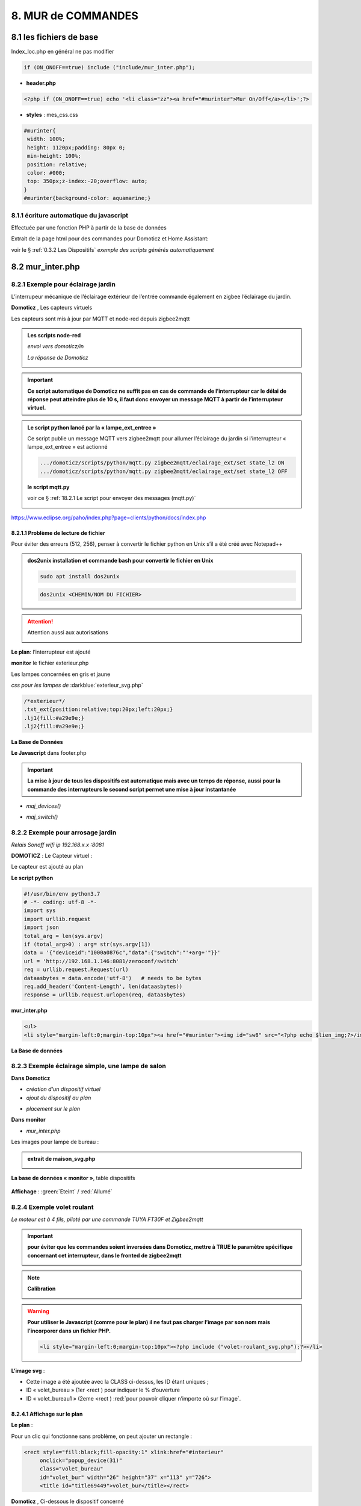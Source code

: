 8. MUR de COMMANDES
-------------------

|image574|

|image575|

8.1 les fichiers de base 
^^^^^^^^^^^^^^^^^^^^^^^^
Index_loc.php en général ne pas modifier

.. code-block:: 

   if (ON_ONOFF==true) include ("include/mur_inter.php");

- **header.php**

.. code-block:: 

   <?php if (ON_ONOFF==true) echo '<li class="zz"><a href="#murinter">Mur On/Off</a></li>';?>

- **styles** : mes_css.css

.. code-block:: 

   #murinter{
    width: 100%;
    height: 1120px;padding: 80px 0;
    min-height: 100%;
    position: relative;
    color: #000;
    top: 350px;z-index:-20;overflow: auto;
   }
   #murinter{background-color: aquamarine;}

8.1.1 écriture automatique du javascript
========================================
Effectuée par une fonction PHP à partir de la base de données

Extrait de la page html pour des commandes pour Domoticz et Home Assistant:

|image580|

voir le §  :ref:`0.3.2 Les Dispositifs`  *exemple des scripts générés automatiquement*

8.2 mur_inter.php
^^^^^^^^^^^^^^^^^^

|image582|

8.2.1 Exemple pour éclairage jardin
===================================
L’interrupeur mécanique de l’éclairage extérieur de l’entrée commande également en zigbee l’éclairage du jardin.

|image583| |image584|

**Domoticz** , Les capteurs virtuels

|image585|

Les capteurs sont mis à jour par MQTT et node-red depuis zigbee2mqtt

.. admonition:: **Les scripts node-red** 

   *envoi vers domoticz/in*

   |image586|

   *La réponse de Domoticz* 

   |image587|

.. important:: **Ce script automatique de Domoticz ne suffit pas en cas de commande de l’interrupteur car le délai de réponse peut atteindre plus de 10 s, il faut donc envoyer un message MQTT à partir de l’interrupteur virtuel.**

.. admonition:: **Le script python lancé par la « lampe_ext_entree »**

   Ce script publie un message MQTT vers zigbee2mqtt pour allumer l’éclairage du jardin si 
   l’interrupteur « lampe_ext_entree » est actionné

   |image588|

   .. code-block:: 

      .../domoticz/scripts/python/mqtt.py zigbee2mqtt/eclairage_ext/set state_l2 ON 
      .../domoticz/scripts/python/mqtt.py zigbee2mqtt/eclairage_ext/set state_l2 OFF

   **le script mqtt.py**

   voir ce §  :ref:`18.2.1 Le script pour envoyer des messages (mqtt.py)`
   
   |image591|

|paho|
 
https://www.eclipse.org/paho/index.php?page=clients/python/docs/index.php

8.2.1.1 Problème de lecture de fichier
""""""""""""""""""""""""""""""""""""""

Pour éviter des erreurs (512, 256), penser à convertir le fichier python en Unix s’il a été créé
avec Notepad++

.. admonition:: **dos2unix**
   installation  et commande bash pour convertir le fichier en Unix

   .. code-block:: 

      sudo apt install dos2unix

   .. code-block::

      dos2unix <CHEMIN/NOM DU FICHIER>



.. attention:: 

   Attention aussi aux autorisations

   |image590|

**Le plan**: l’interrupteur est ajouté

|image592|

**monitor** le fichier exterieur.php

Les lampes concernées en gris et jaune

|image595|

|image596|

*css pour les lampes de* :darkblue:`exterieur_svg.php`

.. code-block:: 

   /*exterieur*/
   .txt_ext{position:relative;top:20px;left:20px;}
   .lj1{fill:#a29e9e;}
   .lj2{fill:#a29e9e;}

|image594|

**La Base de Données**

|image597|

**Le Javascript** dans footer.php

.. important:: **La mise à jour de tous les dispositifs est automatique mais avec un temps de réponse, aussi pour la commande des interrupteurs le second script permet une mise à jour instantanée**
  
- *maj_devices()*

|image598|

- *maj_switch()*

|image599|

8.2.2 Exemple pour arrosage jardin
==================================
*Relais Sonoff wifi ip 192.168.x.x :8081*

**DOMOTICZ** : Le Capteur virtuel :

|image601|

|image602|

Le capteur est ajouté au plan

|image604|

**Le script python**

.. code-block:: 

   #!/usr/bin/env python3.7
   # -*- coding: utf-8 -*-
   import sys
   import urllib.request
   import json    
   total_arg = len(sys.argv)
   if (total_arg>0) : arg= str(sys.argv[1])
   data = '{"deviceid":"1000a0876c","data":{"switch":"'+arg+'"}}'
   url = 'http://192.168.1.146:8081/zeroconf/switch'
   req = urllib.request.Request(url)
   dataasbytes = data.encode('utf-8')   # needs to be bytes
   req.add_header('Content-Length', len(dataasbytes))
   response = urllib.request.urlopen(req, dataasbytes)

**mur_inter.php**

.. code-block:: 

   <ul>
   <li style="margin-left:0;margin-top:10px"><a href="#murinter"><img id="sw8" src="<?php echo $lien_img;?>/images/arrosage.svg" width="60" height="auto" alt=""/></a></li>

**La Base de données** 

|image606|

8.2.3 Exemple éclairage simple, une lampe de salon
==================================================
**Dans Domoticz**

- *création d'un dispositif virtuel*

- *ajout du dispositif au plan*

|image609|

- *placement sur le plan*

**Dans monitor**

- *mur_inter.php*

|image612|

Les images pour lampe de bureau :

|image613| |image614|

.. admonition:: **extrait de maison_svg.php**
   |image615|

   |image616|

**La base de données « monitor »**, table dispositifs

 |image617|

**Affichage** : :green:`Eteint` / :red:`Allumé` 

|image618| |image619|
    
8.2.4 Exemple volet roulant
===========================
*Le moteur est à 4 fils, piloté par une commande TUYA FT30F et Zigbee2mqtt*

|image620|

.. important:: **pour éviter que les commandes soient inversées dans Domoticz, mettre à TRUE le paramètre spécifique concernant cet interrupteur, dans le fronted de zigbee2mqtt**

   |image621|

.. note:: **Calibration**

   |image1140|

.. warning:: **Pour utiliser le Javascript (comme pour le plan) il ne faut pas charger l’image par son nom mais l’incorporer dans un fichier PHP.**

   .. code-block:: 

      <li style="margin-left:0;margin-top:10px"><?php include ("volet-roulant_svg.php");?></li>

**L’image svg** :

|image623|

- Cette image a été ajoutée avec la CLASS ci-dessus, les ID étant uniques ; 

- ID « volet_bureau » (1er <rect ) pour indiquer le % d’ouverture

- ID « volet_bureau1 » (2eme <rect ) :red:`pour pouvoir cliquer n’importe où sur l’image`.

8.2.4.1 Affichage sur le plan
"""""""""""""""""""""""""""""
**Le plan** :

|image624|

Pour un clic qui fonctionne sans problème, on peut ajouter un rectangle :

.. code-block:: 

   <rect style="fill:black;fill-opacity:1" xlink:href="#interieur" 
	onclick="popup_device(31)" 
	class="volet_bureau" 
	id="volet_bur" width="26" height="37" x="113" y="726">
	<title id="title69449">volet_bur</title></rect> 

|image626|

**Domoticz** ,  Ci-dessous le dispositif concerné 

|image627|

**Base de données SQL**

- Enregistrer le dispositif avec l’ID pour le mur de commande et une CLASS pour le plan (permet de visualiser, comme pour les lampes l’ouverture ou la fermeture des volets 

  |image628|

.. note:: **Sur le plan on indique simplement si les volets sont fermés ou ouverts (même partiellement)**

   |image629|

**Le Javascript** , footer.php

- *maj_devices()*

 |image630|

	. L’ouverture est Open ou les 12 premiers caractères sont « Set Level :  » 

	. La fermeture est Closed

	|image631|

8.2.4.2 Dans le mur ON/OFF
"""""""""""""""""""""""""""
*Pour afficher le % d’ouverture*

Pour indiquer le % d’ouverture on ajoute un rectangle dans l’image, la hauteur sera fonction du % d’ouverture ; pour cela il faut indiquer dans l’image la hauteur de référence ; sinon un pourcentage s’appliquera à la hauteur déjà modifiée qui diminuera au fil des mises à jour.

.. important:: **Height de l’image sera suivant le % d’ouverture modifié dans le Dom, c’est pourquoi on crée un attribut h qui est le reflet du height d’origine**

   |image632|

   Le volume d’ouverture est indiqué dans Data : Set Level : VALEUR en %

   |image633|

   On applique ce pourcentage au rectangle de l’mage.

Dans maj_devices() , on récupère la valeur h de l’image

.. code-block:: 

   var h=document.getElementById(val.ID1).getAttribute("h");

On attribue à l’image la bonne hauteur qui tient compte du % d’ouverture

.. code-block:: 

   document.getElementById(val.ID1).setAttribute("height",parseInt((h*pourcent[2])/100));

Ou suivant que les 100% soit pour l’ouverture ou la fermeture :

.. code-block:: 

   document.getElementById(val.ID1).setAttribute("height",parseInt((h*(100-pourcent[2]))/100));

**Affichage sur le mur de commandes**:

 |image634|

*La fonction complète maj_devices(plan) dans footer.php*

|image635|

.. admonition:: **Manoeuvrer le volet**
   
   Le rectangle indiquant le % d’ouverture peut être très petit, aussi pour pouvoir cliquer n’importe où sur l’image, il suffit d’ajouter un rectangle incolore comme déjà indiqué dans ce paragraphe :

   |image636|

   On ajoute l’id de ce rectangle dans la base de données :

   |image637|

   Comme pour les commandes onoff , les scripts des commandes onoff+stop sont écrits automatiquement par la fonction function sql_plan($t) ;

   |image638|

   Le wiki de Domoticz concernant ces commandes :

   |image639|

   La fonction PHP sql_1() , partie consacrée à :darkblue:`maj_js=onoff+stop`

   .. code-block:: 

      if ($row['maj_js']=="onoff+stop") {$sl='").on("click", function () 
      {$("#popup_vr").fadeIn(300);document.getElementById("VR").setAttribute("title","'.$row['idm'].'");document.getElementById("VR").setAttribute("rel","'.$row['idx'].'");})';}

   La fenêtre complémentaire :

   |image641|

   le code PHP dans mur_inter.php

   |image642|

   C’est cette fenêtre qui va envoyer les commandes d’ouverture, fermeture 

8.2.4.3 les scripts JS
""""""""""""""""""""""
2 solutions:

8.2.4.3.1  avec Ajax et PHP
~~~~~~~~~~~~~~~~~~~~~~~~~~~
*amount=id pour input button* voir l'mage du § prec

|image643|

Ci-dessus, on récupère idx idm et la commande

|image644|

Mise à jour instantanée :

|image645|

8.2.4.3.2 avec MQTT
~~~~~~~~~~~~~~~~~~~
C’est une autre solution qui peut s’appliquer pour tout dispositifs non gérer par le programme. Il faut installer la bibliothèque ci-dessous paho-mqtt voir le § :ref:`18.2 Installer Paho-mqtt`

https://www.eclipse.org/paho/index.php?page=clients/js/index.php

|image646|

|image647|

Ce fichier est chargé automatiquement dans footer.php si MQTT est à true dans /admin/config

.. code-block:: 

   define('MQTT', false);//  true si serveur MQTT utilisé par monitor

.. code-block:: 

   if (MQTT==true) echo '<script src="js/mqttws31.js"></script>';?>	

La même commande de volet par MQTT

|image650|

L'envoi des données doit être un tableau json

|image651|

.. code-block:: 

   Value= {idx : 177,  switchcmd : ‘’ Set Level’’ , level  : ‘’ On ‘’} 

.. note::
   Le topic étant **domoticz/in**, voir cette page de domo-site.fr :http://domo-site.fr/accueil/dossiers/90

   Cette page est consacrée à un capteur mais la publication d'un message est identique

.. admonition:: **convertir une valeur JavaScript en chaîne JSON**
   
   *avec La méthode JSON.stringify()* 

   .. code-block::

      var result = JSON.stringify(value);

**La commande** :

|image652|

8.3 les Groupes et Scenes
^^^^^^^^^^^^^^^^^^^^^^^^^

exemples avec des groupes et scènes simples

Le dispositif de commande (bouton virtuel) est enregistré dans la base de données de la même façon  que tous les dispositifs;pour différencier ce fonctionnement l' idm du dispositif commencera par :

- G: pour groupe

- S: pour scène

|image475|

8.3.1 Exemple avec Domoticz
===========================
le groupe "Allumage Jardin ALL"

|image474|

le bouton virtuel est ajouté au plan qui regroupe tous les dispositifs, il est ajouté au fichier Json que reçoit monitor:

|image478|


.. |paho| image:: ../images/paho.png
   :width: 100px
.. |image474| image:: ../media/image474.webp
   :width: 524px
.. |image475| image:: ../media/image475.webp
   :width: 396px
.. |image478| image:: ../media/image478.webp
   :width: 382px
.. |image574| image:: ../media/image574.webp
   :width: 528px
.. |image575| image:: ../media/image575.webp
   :width: 629px
.. |image580| image:: ../media/image580.webp
   :width: 700px
.. |image582| image:: ../media/image582.webp
   :width: 700px
.. |image583| image:: ../media/image583.webp
   :width: 300px
.. |image584| image:: ../media/image584.webp
   :width: 300px
.. |image585| image:: ../media/image585.webp
   :width: 612px
.. |image586| image:: ../media/image586.webp
   :width: 365px
.. |image587| image:: ../media/image587.webp
   :width: 398px
.. |image588| image:: ../media/image588.webp
   :width: 700px
.. |image590| image:: ../media/image590.webp
   :width: 465px
.. |image591| image:: ../media/image591.webp
   :width: 514px
.. |image592| image:: ../media/image592.webp
   :width: 511px
.. |image594| image:: ../media/image594.webp
   :width: 557px
.. |image595| image:: ../media/image595.webp
   :width: 526px
.. |image596| image:: ../media/image596.webp
   :width: 462px
.. |image597| image:: ../media/image597.webp
   :width: 624px
.. |image598| image:: ../media/image598.webp
   :width: 700px
.. |image599| image:: ../media/image599.webp
   :width: 650px
.. |image601| image:: ../media/image601.webp
   :width: 502px
.. |image602| image:: ../media/image602.webp
   :width: 462px
.. |image604| image:: ../media/image604.webp
   :width: 549px
.. |image606| image:: ../media/image606.webp
   :width: 623px
.. |image609| image:: ../media/image609.webp
   :width: 570px
.. |image612| image:: ../media/image612.webp
   :width: 605px
.. |image613| image:: ../media/image613.webp
   :width: 82px
.. |image614| image:: ../media/image614.webp
   :width: 50px
.. |image615| image:: ../media/image615.webp
   :width: 582px
.. |image616| image:: ../media/image616.webp
   :width: 514px
.. |image617| image:: ../media/image617.webp
   :width: 605px
.. |image618| image:: ../media/image618.webp
   :width: 270px
.. |image619| image:: ../media/image619.webp
   :width: 270px
.. |image620| image:: ../media/image620.webp
   :width: 467px
.. |image621| image:: ../media/image621.webp
   :width: 650px
.. |image623| image:: ../media/image623.webp
   :width: 700px
.. |image624| image:: ../media/image624.webp
   :width: 561px
.. |image626| image:: ../media/image626.webp
   :width: 438px
.. |image627| image:: ../media/image627.webp
   :width: 398px
.. |image628| image:: ../media/image628.webp
   :width: 700px
.. |image629| image:: ../media/image629.webp
   :width: 210px
.. |image630| image:: ../media/image630.webp
   :width: 700px
.. |image631| image:: ../media/image631.webp
   :width: 239px
.. |image632| image:: ../media/image632.webp
   :width: 638px
.. |image633| image:: ../media/image633.webp
   :width: 406px
.. |image634| image:: ../media/image634.webp
   :width: 192px
.. |image635| image:: ../media/image635.webp
   :width: 700px
.. |image636| image:: ../media/image636.webp
   :width: 650px
.. |image637| image:: ../media/image637.webp
   :width: 650px
.. |image638| image:: ../media/image638.webp
   :width: 647px
.. |image639| image:: ../media/image639.webp
   :width: 700px
.. |image640| image:: ../media/image640.webp
   :width: 700px
.. |image641| image:: ../media/image641.webp
   :width: 423px
.. |image642| image:: ../media/image642.webp
   :width: 533px
.. |image643| image:: ../media/image643.webp
   :width: 634px
.. |image644| image:: ../media/image644.webp
   :width: 700px
.. |image645| image:: ../media/image645.webp
   :width: 524px
.. |image646| image:: ../media/image646.webp
   :width: 648px
.. |image647| image:: ../media/image647.webp
   :width: 650px
.. |image650| image:: ../media/image650.webp
   :width: 700px
.. |image651| image:: ../media/image651.webp
   :width: 597px
.. |image652| image:: ../media/image652.webp
   :width: 523px
.. |image1140| image:: ../media/image1140.webp
   :width: 650px

